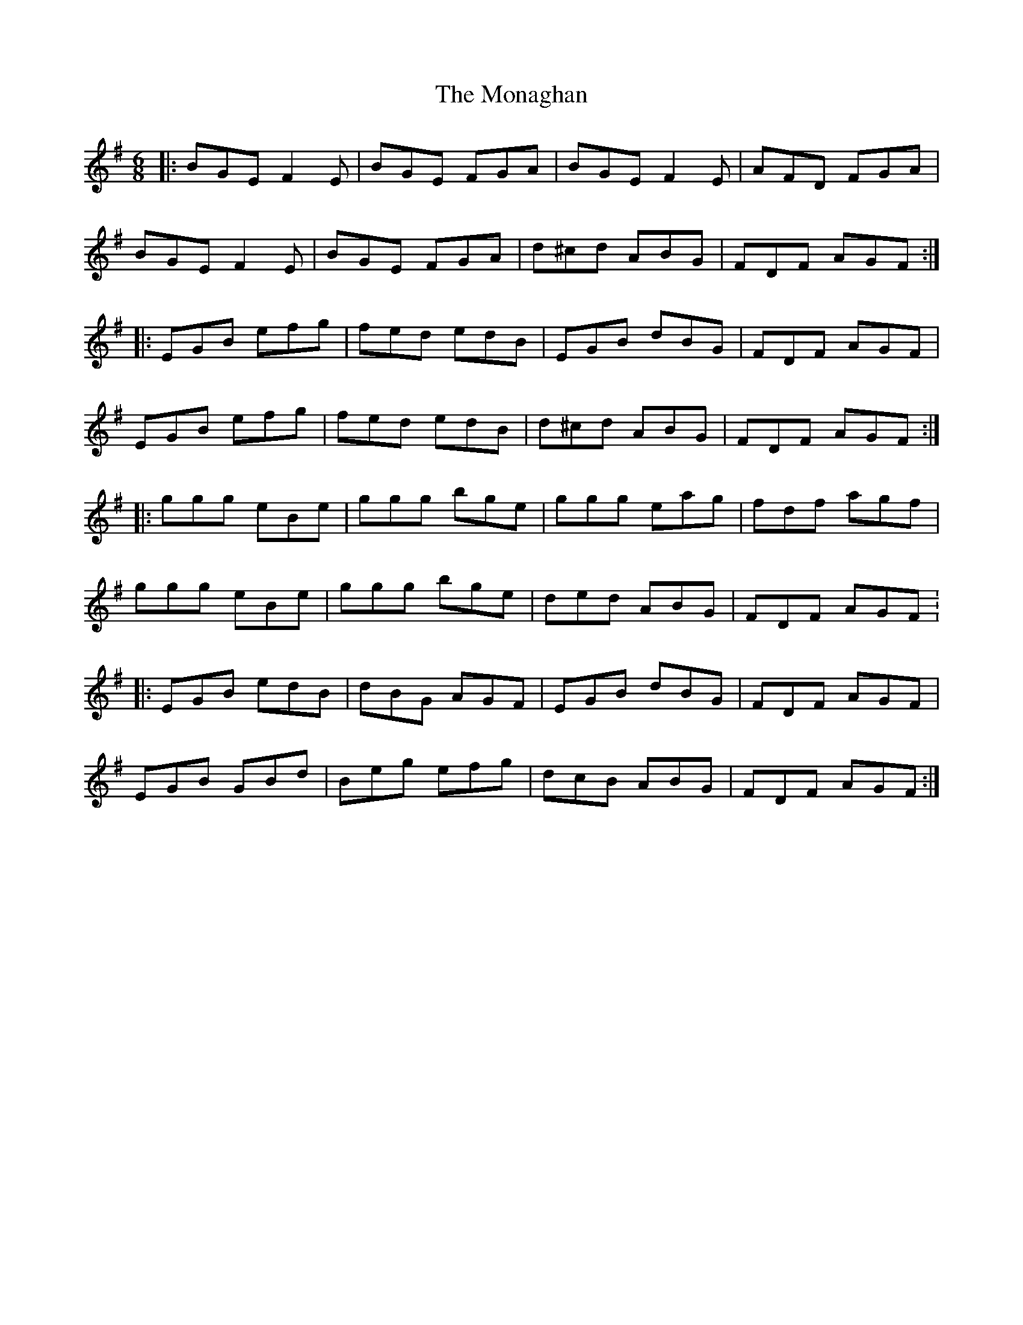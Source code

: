 X: 27550
T: Monaghan, The
R: jig
M: 6/8
K: Eminor
|:BGE F2E|BGE FGA|BGE F2E|AFD FGA|
BGE F2E|BGE FGA|d^cd ABG|FDF AGF:|
|:EGB efg|fed edB|EGB dBG|FDF AGF|
EGB efg|fed edB|d^cd ABG|FDF AGF:|
|:ggg eBe|ggg bge|ggg eag|fdf agf|
ggg eBe|ggg bge|ded ABG|FDF AGF :
|:EGB edB|dBG AGF|EGB dBG|FDF AGF|
EGB GBd|Beg efg|dcB ABG|FDF AGF:|

